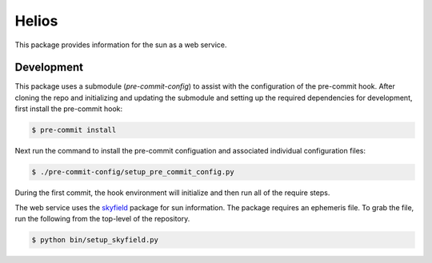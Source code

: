 Helios
######

This package provides information for the sun as a web service.

Development
-----------

This package uses a submodule (`pre-commit-config`) to assist with the configuration of the pre-commit hook. After cloning the repo and initializing and updating the submodule and setting up the required dependencies for development, first install the pre-commit hook:

.. code-block:: bash

    $ pre-commit install

Next run the command to install the pre-commit configuation and associated individual configuration files:

.. code-block:: bash

    $ ./pre-commit-config/setup_pre_commit_config.py

During the first commit, the hook environment will initialize and then run all of the require steps.

The web service uses the `skyfield <https://rhodesmill.org/skyfield>`_ package for sun information.
The package requires an ephemeris file.
To grab the file, run the following from the top-level of the repository.

.. code-block:: bash

    $ python bin/setup_skyfield.py
